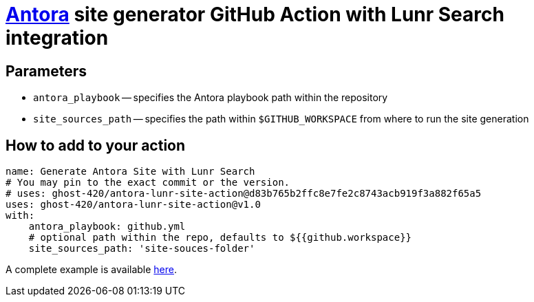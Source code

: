 = https://antora.org/[Antora] site generator GitHub Action with Lunr Search integration

== Parameters
* `antora_playbook` -- specifies the Antora playbook path within the repository
* `site_sources_path` -- specifies the path within `$GITHUB_WORKSPACE` from where to run the site generation

== How to add to your action
[source,yaml]
----
name: Generate Antora Site with Lunr Search
# You may pin to the exact commit or the version.
# uses: ghost-420/antora-lunr-site-action@d83b765b2ffc8e7fe2c8743acb919f3a882f65a5
uses: ghost-420/antora-lunr-site-action@v1.0
with:
    antora_playbook: github.yml
    # optional path within the repo, defaults to ${{github.workspace}}
    site_sources_path: 'site-souces-folder'
----

A complete example is available https://github.com/RijiN-Hack/Website[here].
